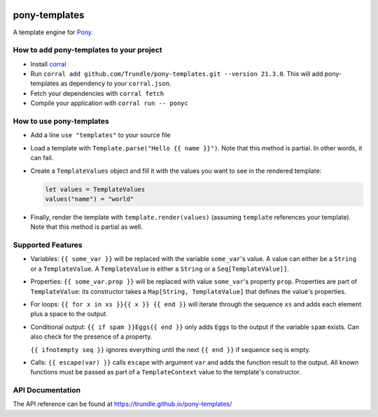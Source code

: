 .. image:: https://github.com/Trundle/pony-templates/actions/workflows/main.yml/badge.svg
   :target: https://github.com/Trundle/pony-templates/actions/workflows/main.yml

.. image:: https://img.shields.io/github/license/Trundle/pony-templates.svg
   :target: https://tldrlegal.com/l/apache2

==============
pony-templates
==============

A template engine for Pony_.


How to add pony-templates to your project
=========================================

* Install corral_
* Run ``corral add github.com/Trundle/pony-templates.git --version 21.3.0``.
  This will add pony-templates as dependency to your ``corral.json``.
* Fetch your dependencies with ``corral fetch``
* Compile your application with ``corral run -- ponyc``


How to use pony-templates
=========================

* Add a line ``use "templates"`` to your source file
* Load a template with ``Template.parse("Hello {{ name }}")``. Note that this
  method is partial. In other words, it can fail.
* Create a ``TemplateValues`` object and fill it with the values you want to see
  in the rendered template:

  .. code-block:: pony

     let values = TemplateValues
     values("name") = "world"

* Finally, render the template with ``template.render(values)`` (assuming
  ``template`` references your template). Note that this method is partial as
  well.


Supported Features
==================

* Variables: ``{{ some_var }}`` will be replaced with the variable
  ``some_var``'s value. A value can either be a ``String`` or a
  ``TemplateValue``. A ``TemplateValue`` is either a ``String`` or a
  ``Seq[TemplateValue]]``.
* Properties: ``{{ some_var.prop }}`` will be replaced with value ``some_var``'s
  property ``prop``. Properties are part of ``TemplateValue``: its constructor
  takes a ``Map[String, TemplateValue]`` that defines the value's properties.
* For loops: ``{{ for x in xs }}{{ x }} {{ end }}`` will iterate through the
  sequence ``xs`` and adds each element plus a space to the output.
* Conditional output: ``{{ if spam }}Eggs{{ end }}`` only adds ``Eggs`` to the
  output if the variable ``spam`` exists. Can also check for the presence of a
  property.

  ``{{ ifnotempty seq }}`` ignores everything until the next ``{{ end }}`` if
  sequence ``seq`` is empty.
* Calls: ``{{ escape(var) }}`` calls ``escape`` with argument ``var`` and adds
  the function result to the output. All known functions must be passed as part
  of a ``TemplateContext`` value to the template's constructor.


API Documentation
=================

The API reference can be found at https://trundle.github.io/pony-templates/


.. _Pony: https://www.ponylang.io/
.. _corral: https://github.com/ponylang/corral
